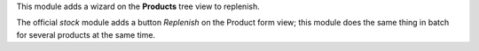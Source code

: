 This module adds a wizard on the **Products** tree view to replenish.

The official *stock* module adds a button
*Replenish* on the Product form view; this module does the
same thing in batch for several products at the same time.
